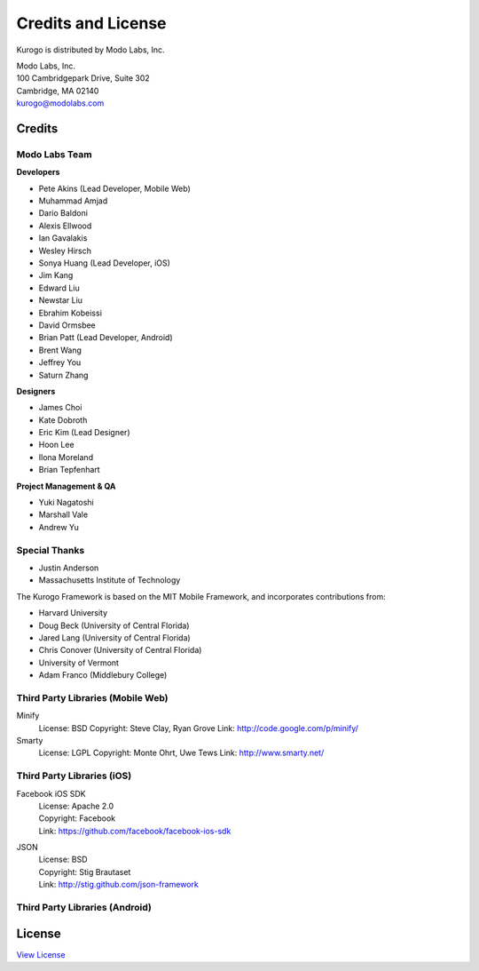 ###################
Credits and License
###################

Kurogo is distributed by Modo Labs, Inc.

| Modo Labs, Inc.
| 100 Cambridgepark Drive, Suite 302
| Cambridge, MA 02140
| kurogo@modolabs.com


*******
Credits
*******

==============
Modo Labs Team
==============

**Developers**

* Pete Akins (Lead Developer, Mobile Web)
* Muhammad Amjad
* Dario Baldoni
* Alexis Ellwood
* Ian Gavalakis
* Wesley Hirsch
* Sonya Huang (Lead Developer, iOS)
* Jim Kang
* Edward Liu
* Newstar Liu
* Ebrahim Kobeissi
* David Ormsbee
* Brian Patt (Lead Developer, Android)
* Brent Wang
* Jeffrey You
* Saturn Zhang

**Designers**

* James Choi
* Kate Dobroth
* Eric Kim (Lead Designer)
* Hoon Lee
* Ilona Moreland
* Brian Tepfenhart

**Project Management & QA**

* Yuki Nagatoshi
* Marshall Vale
* Andrew Yu

==============
Special Thanks
==============
* Justin Anderson
* Massachusetts Institute of Technology


The Kurogo Framework is based on the MIT Mobile Framework, and incorporates contributions from:

* Harvard University
* Doug Beck (University of Central Florida)
* Jared Lang (University of Central Florida)
* Chris Conover (University of Central Florida)
* University of Vermont
* Adam Franco (Middlebury College)

==================================
Third Party Libraries (Mobile Web)
==================================

Minify
  License: BSD
  Copyright: Steve Clay, Ryan Grove
  Link: http://code.google.com/p/minify/

Smarty
  License: LGPL
  Copyright: Monte Ohrt, Uwe Tews
  Link: http://www.smarty.net/

===========================
Third Party Libraries (iOS)
===========================

Facebook iOS SDK
  | License: Apache 2.0
  | Copyright: Facebook
  | Link: https://github.com/facebook/facebook-ios-sdk

JSON
  | License: BSD
  | Copyright: Stig Brautaset
  | Link: http://stig.github.com/json-framework

===============================
Third Party Libraries (Android)
===============================

.. _license:

*******
License
*******

`View License <http://kurogo.org/license>`_